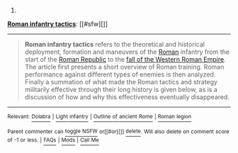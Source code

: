 :PROPERTIES:
:Author: autowikibot
:Score: 2
:DateUnix: 1434307298.0
:DateShort: 2015-Jun-14
:END:

***** 
      :PROPERTIES:
      :CUSTOM_ID: section
      :END:
****** 
       :PROPERTIES:
       :CUSTOM_ID: section-1
       :END:
**** 
     :PROPERTIES:
     :CUSTOM_ID: section-2
     :END:
[[https://en.wikipedia.org/wiki/Roman%20infantry%20tactics][*Roman infantry tactics*]]: [[#sfw][]]

--------------

#+begin_quote
  *Roman infantry tactics* refers to the theoretical and historical deployment, formation and maneuvers of the [[https://en.wikipedia.org/wiki/Roman_army][Roman]] infantry from the start of the [[https://en.wikipedia.org/wiki/Roman_Republic][Roman Republic]] to the [[https://en.wikipedia.org/wiki/Fall_of_the_Western_Roman_Empire][fall of the Western Roman Empire]]. The article first presents a short overview of Roman training. Roman performance against different types of enemies is then analyzed. Finally a summation of what made the Roman tactics and strategy militarily effective through their long history is given below, as is a discussion of how and why this effectiveness eventually disappeared.

  * 
    :PROPERTIES:
    :CUSTOM_ID: section-3
    :END:
  [[https://i.imgur.com/dUShx05.png][*Image*]] [[https://commons.wikimedia.org/wiki/File:Roman_Military_banner.svg][^{i}]]
#+end_quote

--------------

^{Relevant:} [[https://en.wikipedia.org/wiki/Dolabra][^{Dolabra}]] ^{|} [[https://en.wikipedia.org/wiki/Light_infantry][^{Light} ^{infantry}]] ^{|} [[https://en.wikipedia.org/wiki/Outline_of_ancient_Rome][^{Outline} ^{of} ^{ancient} ^{Rome}]] ^{|} [[https://en.wikipedia.org/wiki/Roman_legion][^{Roman} ^{legion}]]

^{Parent} ^{commenter} ^{can} [[/message/compose?to=autowikibot&subject=AutoWikibot%20NSFW%20toggle&message=%2Btoggle-nsfw+cs6ddqr][^{toggle} ^{NSFW}]] ^{or[[#or][]]} [[/message/compose?to=autowikibot&subject=AutoWikibot%20Deletion&message=%2Bdelete+cs6ddqr][^{delete}]]^{.} ^{Will} ^{also} ^{delete} ^{on} ^{comment} ^{score} ^{of} ^{-1} ^{or} ^{less.} ^{|} [[/r/autowikibot/wiki/index][^{FAQs}]] ^{|} [[/r/autowikibot/comments/1x013o/for_moderators_switches_commands_and_css/][^{Mods}]] ^{|} [[/r/autowikibot/comments/1ux484/ask_wikibot/][^{Call} ^{Me}]]